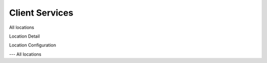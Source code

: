 =======
Client Services
=======

All locations

Location Detail

Location Configuration

---
All locations
